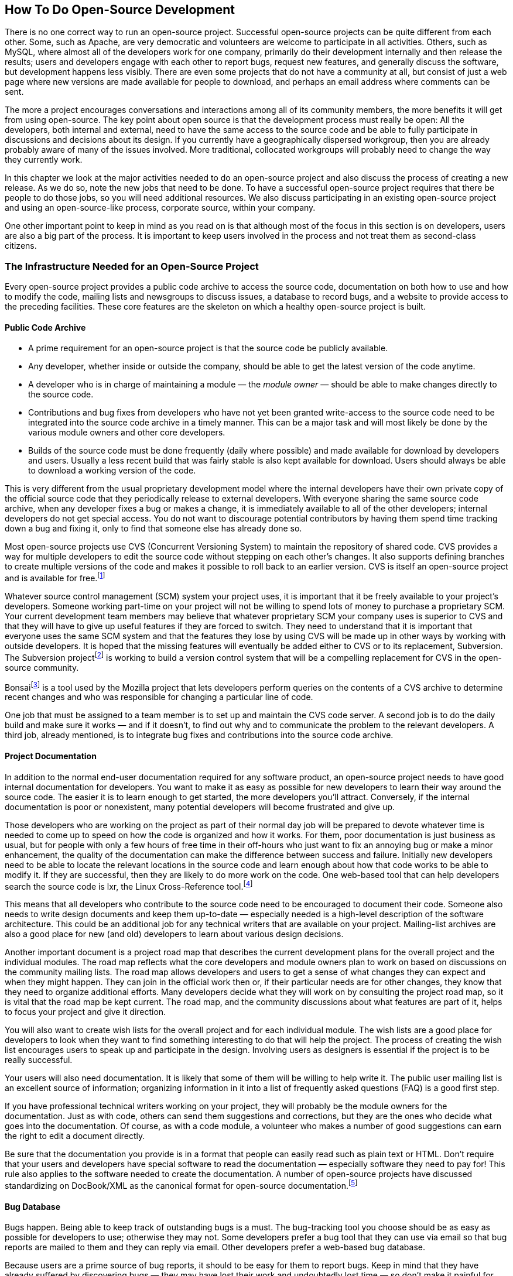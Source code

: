 
== How To Do Open-Source Development

There is no one correct way to run an open-source project.
Successful open-source projects can be quite different from each other.
Some, such as Apache, are very democratic and volunteers are welcome to participate in all activities.
Others, such as MySQL, where almost all of the developers work for one company, primarily do their development internally and then release the results;
users and developers engage with each other to report bugs, request new features, and generally discuss the software, but development happens less visibly.
There are even some projects that do not have a community at all, but consist of just a web page where new versions are made available for people to download, and perhaps an email address where comments can be sent.

The more a project encourages conversations and interactions among all of its community members, the more benefits it will get from using open-source.
The key point about open source is that the development process must really be open:
All the developers, both internal and external, need to have the same access to the source code and be able to fully participate in discussions and decisions about its design.
If you currently have a geographically dispersed workgroup, then you are already probably aware of many of the issues involved.
More traditional, collocated workgroups will probably need to change the way they currently work.

In this chapter we look at the major activities needed to do an open-source project and also discuss the process of creating a new release.
As we do so, note the new jobs that need to be done.
To have a successful open-source project requires that there be people to do those jobs, so you will need additional resources.
We also discuss participating in an existing open-source project and using an open-source-like process, corporate source, within your company.

One other important point to keep in mind as you read on is that although most of the focus in this section is on developers, users are also a big part of the process.
It is important to keep users involved in the process and not treat them as second-class citizens.

=== The Infrastructure Needed for an Open-Source Project

Every open-source project provides a public code archive to access the source code, documentation on both how to use and how to modify the code, mailing lists and newsgroups to discuss issues, a database to record bugs, and a website to provide access to the preceding facilities.
These core features are the skeleton on which a healthy open-source project is built.

==== Public Code Archive

* A prime requirement for an open-source project is that the source code be publicly available.
* Any developer, whether inside or outside the company, should be able to get the latest version of the code anytime.
* A developer who is in charge of maintaining a module — the _module owner_ — should be able to make changes directly to the source code.
* Contributions and bug fixes from developers who have not yet been granted write-access to the source code need to be integrated into the source code archive in a timely manner.
This can be a major task and will most likely be done by the various module owners and other core developers.
* Builds of the source code must be done frequently (daily where possible) and made available for download by developers and users.
Usually a less recent build that was fairly stable is also kept available for download.
Users should always be able to download a working version of the code.

This is very different from the usual proprietary development model where the internal developers have their own private copy of the official source code that they periodically release to external developers.
With everyone sharing the same source code archive, when any developer fixes a bug or makes a change, it is immediately available to all of the other developers;
internal developers do not get special access.
You do not want to discourage potential contributors by having them spend time tracking down a bug and fixing it, only to find that someone else has already done so.

Most open-source projects use CVS (Concurrent Versioning System) to maintain the repository of shared code. CVS provides a way for multiple developers to edit the source code without stepping on each other's changes.
It also supports defining branches to create multiple versions of the code and makes it possible to roll back to an earlier version.
CVS is itself an open-source project and is available for free.footnote:[ftp://ftp.gnu.org/gnu/non-gnu/cvs or http://www.nongnu.org/cvs]

Whatever source control management (SCM) system your project uses, it is important that it be freely available to your project's developers.
Someone working part-time on your project will not be willing to spend lots of money to purchase a proprietary SCM.
Your current development team members may believe that whatever proprietary SCM your company uses is superior to CVS and that they will have to give up useful features if they are forced to switch.
They need to understand that it is important that everyone uses the same SCM system and that the features they lose by using CVS will be made up in other ways by working with outside developers.
It is hoped that the missing features will eventually be added either to CVS or to its replacement, Subversion.
The Subversion projectfootnote:[http://subversion.tigris.org] is working to build a version control system that will be a compelling replacement for CVS in the open-source community.

Bonsaifootnote:[http://mozilla.org/bonsai.html] is a tool used by the Mozilla project that lets developers perform queries on the contents of a CVS archive to determine recent changes and who was responsible for changing a particular line of code.

One job that must be assigned to a team member is to set up and maintain the CVS code server.
A second job is to do the daily build and make sure it works — and if it doesn't, to find out why and to communicate the problem to the relevant developers.
A third job, already mentioned, is to integrate bug fixes and contributions into the source code archive.

==== Project Documentation

In addition to the normal end-user documentation required for any software product, an open-source project needs to have good internal documentation for developers.
You want to make it as easy as possible for new developers to learn their way around the source code.
The easier it is to learn enough to get started, the more developers you'll attract.
Conversely, if the internal documentation is poor or nonexistent, many potential developers will become frustrated and give up.

Those developers who are working on the project as part of their normal day job will be prepared to devote whatever time is needed to come up to speed on how the code is organized and how it works.
For them, poor documentation is just business as usual, but for people with only a few hours of free time in their off-hours who just want to fix an annoying bug or make a minor enhancement, the quality of the documentation can make the difference between success and failure.
Initially new developers need to be able to locate the relevant locations in the source code and learn enough about how that code works to be able to modify it.
If they are successful, then they are likely to do more work on the code.
One web-based tool that can help developers search the source code is lxr, the Linux Cross-Reference tool.footnote:[http://lxr.linux.no]

This means that all developers who contribute to the source code need to be encouraged to document their code.
Someone also needs to write design documents and keep them up-to-date — especially needed is a high-level description of the software architecture.
This could be an additional job for any technical writers that are available on your project.
Mailing-list archives are also a good place for new (and old) developers to learn about various design decisions.

Another important document is a project road map that describes the current development plans for the overall project and the individual modules.
The road map reflects what the core developers and module owners plan to work on based on discussions on the community mailing lists.
The road map allows developers and users to get a sense of what changes they can expect and when they might happen.
They can join in the official work then or, if their particular needs are for other changes, they know that they need to organize additional efforts.
Many developers decide what they will work on by consulting the project road map, so it is vital that the road map be kept current.
The road map, and the community discussions about what features are part of it, helps to focus your project and give it direction.

You will also want to create wish lists for the overall project and for each individual module.
The wish lists are a good place for developers to look when they want to find something interesting to do that will help the project.
The process of creating the wish list encourages users to speak up and participate in the design.
Involving users as designers is essential if the project is to be really successful.

Your users will also need documentation.
It is likely that some of them will be willing to help write it.
The public user mailing list is an excellent source of information;
organizing information in it into a list of frequently asked questions (FAQ) is a good first step.

If you have professional technical writers working on your project, they will probably be the module owners for the documentation.
Just as with code, others can send them suggestions and corrections, but they are the ones who decide what goes into the documentation.
Of course, as with a code module, a volunteer who makes a number of good suggestions can earn the right to edit a document directly.

Be sure that the documentation you provide is in a format that people can easily read such as plain text or HTML.
Don't require that your users and developers have special software to read the documentation — especially software they need to pay for!
This rule also applies to the software needed to create the documentation.
A number of open-source projects have discussed standardizing on DocBook/XML as the canonical format for open-source documentation.footnote:[http://www.oasis-open.org/docbook]

==== Bug Database

Bugs happen.
Being able to keep track of outstanding bugs is a must.
The bug-tracking tool you choose should be as easy as possible for developers to use;
otherwise they may not.
Some developers prefer a bug tool that they can use via email so that bug reports are mailed to them and they can reply via email.
Other developers prefer a web-based bug database.

Because users are a prime source of bug reports, it should to be easy for them to report bugs.
Keep in mind that they have already suffered by discovering bugs — they may have lost their work and undoubtedly lost time — so don't make it painful for them to submit bug reports too.
It makes sense to have a special, easy way for users to report bugs, different from the one developers use — it may be necessary for someone in the project to then check whether the bug has already been reported and, if not, to add it the bug database.
Also, the more encouragement you can give to users to report bugs well, the more testers you will effectively have.

Another good practice is to have a developer who is responsible for reading the user mailing list and filing bug reports for problems reported there.
It may make sense to have a separate mailing list just for bug reports.

The bug database may also be a good place to keep track of suggested enhancements.
Any developer should be able to record an idea for a future improvement.
Module owners should make sure that good ideas that come up in the mailing list are also recorded.
Periodically, the suggestions recorded in the bug database should be used to update the wish lists for the overall project and for the individual modules.

An example of a bug-tracking system used by various open-source projects is Bugzilla.footnote:[http://www.mozilla.org/bugs]
It was originally created for the Mozilla project and the source code for it is freely available.
The NetBeans open-source project is currently using Issuezilla, which is based on Bugzilla.
Another open-source bug system being developed is Scarab.footnote:[http://scarab.tigris.org]
The work to maintain the bug database is another infrastructure job.

==== Open Mailing Lists or Newsgroups

It is important that all the discussion about an open-source project be done in the open.
All the users and developers should be using a public mailing list or newsgroup for their discussions.
These discussions include announcements, bug reporting, problems and how to solve them, design issues, and proposals for future work.
Your internal developers should also be participating there and not just using internal mailing lists.
Note: For brevity's sake, in the following discussion, when we talk about using a public mailing list we also include using a public newsgroup or a web-based discussion forum.

===== Let Everyone Know What is Happening

It is vital that community members be involved in discussions with your internal developers.
If it appears that your internal developers are doing their work in closed internal meetings and exchanges of private email, then outside developers will feel like they are being treated as second-class citizens and will not participate as much as they might.
This is not to say that your internal developers must communicate only through public email lists or newsgroups, but when you have a meeting be sure to post notes from it to the list and consider inviting outside developers to attend the meeting, either in person or over the phone.
Also, if you post the agenda beforehand, outside developers can express their viewpoints via email and these views can be considered at the meeting.
Note that the more design work done via email, the easier it is to preserve it in a mailing list archive;
often design decisions are never documented and this can create problems down the road when the assumptions underlying the design change or new people join the project and need to understand why certain decisions were made the way they were.

There are other reasons to let everyone know what is being considered.
It is important to alert the community about any plans to make major changes to the code.
The worst situation is when a module owner makes large changes to a module with no notification whatsoever.
If other developers find out about the change because it breaks something they are working on or because when they go to do something with the module they find the code totally different, then they are not going to be happy.
They are going to feel that they cannot depend on that module, because to them it has changed in an arbitrary manner.
It is slightly better if the module owner announces that the code has been changed;
the other developers may be just as bad off, but at least they know why sooner.
The best thing to do is to announce in advance which changes are being considered, engage in open discussion with anyone concerned, and then announce what has been changed when the new code is checked in.
Outside developers will feel they are part of the process because they really are part of it — plus the quality of the design will likely be improved because the discussions included more viewpoints.

On an Apache project mailing list in July 2000 there was a heated exchange of messages caused by private discussions.
Two groups, one from Sun and the other from IBM, had each been discussing a particular major component primarily among themselves instead of using the public email list.
When one group announced a new project to redo the component's architecture, the other — which had been developing that component — basically said "Hey, who are you to tell us what to do? That's our code and we'll take care of it ourselves, thank you very much."
Lots of flames then flooded the mailing list.
This case eventually had a satisfactory resolution, but the upset never needed to happen.
It turns out that the group members who were originally developing the component had concluded in their private discussion that it should be redesigned, but that they didn't have the manpower internally to do so.
Had they posted their discussion, they would have gotten lots of volunteers and retained their leadership position.
Meanwhile, the other group of developers had privately discussed their problems with the current design, but didn't make them public until they announced the new project.
Had they posted their comments earlier, everyone would have come out for a redesign, and they wouldn't have created a rift with the original development group.footnote:[A short article on the exchange is available at http://www.xml.com/pub/a/2000/07/19/deviant/index.html and reproduced in Appendix D. The actual message can be seen starting at http://marc.theaimsgroup.com/?l=xml-apache-general&m=96942807201829&w=2.]

[#posting-etiquette]
===== Posting Etiquette

In general, your internal developers have to be more careful about what they post than random, outside developers do.
Even though they may think they are speaking as individuals, everyone else will take what they say as your company's official policy.
If an internal developer flames someone, it will not be seen as the action of an individual but rather as the action of "one of those arrogant guys" at your company.
However, it is really important that your developers do participate, so you need to encourage them to do so.
Some folks will never trust your company, but they may trust Ken, Yarda, and Stefan — employees of your company that the community comes to know as individuals.

As a rule, when sending a reply to a public mailing list or newsgroup remember that it will be read by everyone, taken out of context, and viewed suspiciously by folks trying to determine what your company is up to now.
If you have a strong emotional feeling when writing the message, it might be best not to send it right away;
instead, wait a day and see how it looks then.
Often the first draft will let you get any angry feelings out of your system, and the second draft is the one that you should actually send.

One final point about messages:
Don't be defensive.
If someone attacks your company's actions, it is much better to wait a bit and see if, as often happens, another outsider will come to your company's defense.
This will carry more weight than if the same message came from an employee of your company.
Of course, if the original message points out an actual mistake that you have made, the sooner you admit that it is a mistake and explain how you plan to correct it, the better.

===== Types and Number of Mailing Lists/Newsgroups

Different mailing lists or newsgroups can be used for different purposes.
A special moderated list for major announcements that receives only infrequent posts will be subscribed to by many users and developers.
An unmoderated list with frequent postings on technical issues will have a smaller audience.
In general, it is better to have too few mailing lists than to have too many.

Which would you prefer:
to arrive at a party where the first room you see is comfortably filled with people talking animatedly, where the host greets you and starts introductions, and where groups move into nearby rooms when appropriate;
or to arrive at a party where some rooms have only one or two people doing and saying nothing while the rest are empty?
Following this analogy, you should strive to make your email lists like parties, each with a comfortable number of active conversations and an attentive host.
To start this off, you should try to create one email list that is alive with activity, creating new lists only as needed.
A host has an important job that must be done well because it helps set the tone for the community.
Part of the host's job is to actively discourage flaming in order to make the list a safe place for people to post to.

A small project may need only a single mailing list for all project-related discussions.
For a large, active project, each module might have several mailing lists.
When the number of messages sent out each day grows too large, the people on the list might call for splitting it into several lists.
Before you do so, make sure that it's not just a temporary increase in traffic.
A single thread that lots of folks chime in on can easily double the message rate.

You will need a mailing list for users.
Free software generally does not have a customer support hotline that users can call when they have a problem.
They need a mailing list or newsgroup where they can post their questions.
Developers or other users can then post replies to help them out.

It is important to keep an archive of each list.
This is useful for new developers or new users so they can see if a particular issue has already been discussed.
It's also useful as a group memory.
Be sure to make searching the archives easy.

In order to encourage people to answer other folks' questions, the Jini team had a policy of waiting 2 days before answering a general question.
(Those that could be answered only by the core team, mostly "why was this done?" questions, were answered immediately.)
This worked very well and has resulted in a mailing list where community members naturally answer most posted questions, with the core developers answering only the more difficult, technical ones.

Mailing lists and archives serve another purpose:
dispelling suspicions of an insider cabal.
The health of any community is likely to become poisoned when its members believe that there is a group of people who are secretly making the important decisions.
This suspicion can sap the morale of any organization, and it can happen even if it is well known and expected that decisions take place behind closed doors.

In an open-source project, the developers may feel that their efforts are being exploited when the project does not seem to embrace transparency.
One of the best and easiest ways to avoid this potential problem is to have an archived mailing list (or lists) that has a clear influence on decision making.

===== Spam Concerns

With the continuing increase in the amount of unsolicited and unwanted email messages (spam) that flood the Internet, you want to do everything you can to keep spam from appearing on your project's mailing lists.
If only a few spam messages make it through to your mailing lists, it's just a minor inconvenience — but if a large proportion of the messages are spam, then the mailing lists can become useless.

There are two types of spam to worry about in open-source projects:
conventional spam which is typically advertising sent in bulk and spam email sent by project members but inappropriate for the list.
An example of the second type of spam is a flame war on a topic unrelated to the project.
Sometimes this can happen when politics or world events are mentioned.

Each project will have a slightly different definition of which messages are really spam.
Is it okay for a company to post a product announcement that relates to the project?
What about job offers?
What about posting the same message to several of the project's mailing lists?
What about continuing to argue after a decision has already been made?
What about a humorous political cartoon?

Some open-source projects install spam filters to stop conventional spam from infecting their mailing lists.
Others avoid conventional spam by restricting posts only to subscribers.
Some allow anyone to post, but if the sender is not on an approved list then the message is first sent to a moderator.
If the moderator confirms that it is a valid message, then it is forwarded on to the mailing list and the sender is added to the approved list.
Sometimes messages can be delayed due to the need for moderation because it can take hours or even days before the moderator gets around to approving the message.
Having several moderators located in different time zones around the globe can help.

For inappropriate messages, a moderator or other community leader can send a private note to the sender suggesting either that the email is not appropriate or that the email should be sent to individuals rather than to the whole list.
For companies or individuals advertising related products or talking about possible jobs, a moderator or community leader should determine how appropriate the message is and either notify the sender if it's obviously out of line or bring it up with the community if it is a close call.

Whatever spam policy you decide on, be sure to make it clear to everyone.
People need to have confidence that the mailing list software works well.
It's generally better that a few spams make it through to the list than that legitimate messages be classified as spam and dropped.
What constitutes spam depends on the culture of the community.
A savvy community designer will post guidelines on the community website.

==== Project Website

In addition to mailing lists, each project needs a website where potential users and developers can find out about the project and where news about the project can be posted.
The website should be the portal to all aspects of the project.
The site can have user guides, tutorials, archives of the mailing lists, and other documentation.
And of course there should be a download page where folks can obtain the latest version of both the source code and ready-to-use binaries.
There may also be pointers to web pages for commercial products associated with the project, although the main site should not have a strong commercial feel to it.

When people first hear of your project, the project's website is where they will go to find out about it.
The website will help set their expectations about your project:
What is the current project status?
How can they download executables or source code? Does it seem professional?
Are new developers welcomed?
Is it a real community where they can fully participate, or is it more like a user group where their participation is limited?
Is it an active effort or does it look dead?
Why should they get involved?
Is there help or tutorials available for beginners?
Their experience of your project through the website will dictate whether they want to get involved as either users or developers, or whether they just leave.

For a small project, the website might be just a few pages.
For a large project, the site might be quite large, with each module having its own set of pages.
Maintaining the website and making sure the content on it is kept current is another infrastructure job that must have a person assigned to it.
For large projects, an additional person is needed to be the editor-in-chief.

We say more about the project website in the section on creating a community of developers.

=== Software Life Cycle

We've looked at some of the infrastructure that supports an open-source project.
Now let's look at some of the activities that need to happen as the project progresses.

==== Planning And Decision Making

All of the planning and decision making for an open-source project should take place either on the project's public mailing lists or at public community meetings.
Small groups can, and should, get together in private to work up proposals and suggestions, but as soon as possible these need to be opened for community feedback.

Public discussion generally takes longer to make a decision than a proprietary development group does, but because the diversity of the viewpoints is greater for an open-source effort the resulting decision is likely to be of higher quality.
This can translate into a shorter overall development cycle, because subsequent work will probably not need to be discarded because the real issues came up after, rather than during, the discussion period.

In an open-source project without explicit discussion cut-offs, the discussion can sometimes go on for a long time with diminishing benefit.
In many of these cases, it is relatively clear what the sense of the decision is, but unless the discussion is cut off at the right time, the community will not seem crisp and well run.
Therefore, it is crucial that someone be sensitive to when the discussion seems to be winding down.
At that point, it is important to post a wrap-up message that summarizes the main issues and the consensus on what should be done.
Part of the wrap-up is to list who has volunteered to actually do the work.
Often the person who has initiated the discussion is the one to wrap things up, but some developers — especially those used to working in a hierarchical company — will expect someone else to make a decision and tell them what to do, which is not the way open-source works.

One of the most common reasons that a software project fails is because it does not meet the needs of its intended audience.
This is much less likely to occur if the actual users of the project can join in the discussions where the project's functionality is being defined.
For a really successful open-source project, it is probably the users that started this discussion in the first place.
Only after the need has been clearly articulated and possible solutions have been debated can the developers work on a plan to implement a solution.
If there are several proposed solutions, then the developers may choose to experiment by implementing trial versions of each, so that the users can try them all out to decide which is the best.
Note that this process is called user-centered design or evolutionary design and is too seldom practiced by proprietary projects;
the open-source process naturally encourages a user-centered approach.

Design decisions, and the rationale behind them, need to be recorded in the project's design documents.
There should be a person assigned to keep them up to date.
Scheduling decisions should be recorded in a project road map document.
As already mentioned, the road map allows developers and users to get a sense of what changes they can expect and when they might happen.
For a developer looking for a way to help, the road map can point them at work that needs to be done.
It is very important that the road map be kept current;
it is the definitive source of decision information on the project.

Scheduling takes on a very different flavor for an open-source project because many people are volunteers.
Internal developers can be assigned to tasks based on your company's priorities, but outside developers choose what they will work on and set their own schedules.
We say more later about how to do a release, but two points should be mentioned here.
First, for a typical company-run project, the features that will go into the next release are defined, a schedule is made up, and the features are then coded.
For an open-source project this process is reversed:
new features are implemented, and, when there are a significant number of them, a release date is set.
Second, setting a release date will motivate people who are working on almost finished modules to get them done in time for the next release.
This process of setting a release date and then including in the release only those modules that are ready by that date is sometimes referred to as the "train model":
any modules not ready must wait for the next train (that is, the next release).

Reliance on volunteers is another reason that it is important to assure that the project uses good modular design to enable decentralized development.
In his book _Open Source Development with CVS_, Karl Fogel points out that "free projects optimize in favor of a distributed burden, lessening the vulnerability of the module to any one person's schedule (or lapse in judgment for that matter)" (p. 147).

In a hybrid open-source project directed by a company, the scheduling can have some aspects of company-run projects.
Remember that in such a project, decisions are still made transparently, but the volunteers may agree to defining a feature set as the primary determiner of when a release will happen, as long as the company developers do that work.
In this case, other features may still be added, and perhaps the release will be delayed for important or interesting additional features to be completed.

Deciding what internal developers focus on is a matter of private planning.
However, if they are all working on matters peripheral to the main community activity, that can be bad — project leadership requires that they work to help achieve community goals.
On the other hand, a company doesn't always need to demonstrate leadership.
For example, your company might join an existing open-source project with the sole aim of adding a few features or porting it to another platform.
But for an open-source project that your company initiates, ignoring the wishes of the community can be fatal:
At best your company will be seen as irrelevant and the project will fork, and at worst the community will cease to participate and the project will be seen as a public failure that only your company cares about.
In some cases, a company that starts an open-source project is best off ceding leadership to the community;
cases where this makes sense include projects where the company is trying to make inroads in open-source-dominated markets or where the experts in the area are in the community and not in the company.

In the end, it's the people who write the code and who integrate the contributions who have the final say.
The phrase "show me the code" often comes up in open-source project discussions.

==== Integrating Contributions

In a successful open-source effort, many developers contribute bug fixes and new features.
Although everyone is allowed to read the source code archive, only a small group of developers are granted permission to directly modify it.
In some projects, such as Linux or Mozilla, each module has one or more owners — the _module owners_ — who are the only ones who can edit the source code for that module.
Others wanting to make changes must submit their contributions to the official module owner, who may or may not accept them.
Other projects, such as Apache, rely on a core group of developers — called _committers_ — that jointly oversee the entire project;
any one of them can modify code in any of the project's modules, although major changes are often reviewed and voted on by the entire core team.
For simplicity, we refer to all the developers who can make changes to the official source code as module owners, but please keep in mind that some projects do not necessarily control access on a module-by-module basis.
Also, for smaller projects, the original author may act as the project owner and be the only person with the right to make any changes.

When a developer who does not have write access to the source code submits a bug fix or modification, it is part of the job of the appropriate module owner to review the contribution and integrate it into the code base if it is both well written and in line with the project's goals.
Accepting a contribution may involve some work, but it is fairly straightforward.
Rejecting a contribution, however, requires some sensitivity.

Some proposed new features may introduce more complications then they are worth or they may be questionable in the first place.
Module owners need to ensure the quality of the code they are responsible for and sometimes need to reject a contribution.
For the health of the community, however, people making contributions should never be made to feel rejected.
They have donated their time to make a contribution, and you want to encourage them to keep working on the project.
Requesting that they make some changes to make their work better is one possible way to do this.
Another is to reserve an official part of the CVS archive for nonstandard contributions;
others can see them and incorporate them in their builds if they want to.
Many open-source developers have gone on from receiving constructive rejections of their work to become productive project members.
A healthy community helps to educate and develop its members.

Module owners must also be aware of the attitude of the community to their decisions.
Module owners are allowed to make decisions only as long as they have the community's respect.
Their authority is largely based on merit.
If enough other developers disagree with the direction they are taking the project, they will either be replaced or the project will split into two factions — that is, the code will fork.
It can become more difficult when a company sponsors an open-source project, because initially all the module owners are company employees.
Module owners then have a manager to answer to in addition to the community.
Moreover, that manager may or may not be responsive to community feedback.
For this reason, it's important for a company starting an open-source project to educate the management chain and to put in place performance goals that reflect the success of the community and the open-source project.

==== How Decisions Get Made Varies Among Open-Source Projects

Roles associated with software development include architects, designers, implementors (sometimes called coders), quality assurance people (or testers), and release managers.
Some of these roles have to do with managing or executing part of the development process (the implementors, release managers, and quality assurance people), whereas others are thought of as producing or creating important artifacts associated with the software (the architects and designers).

In the conventional view of software development, the requirements, specifications, architecture, and design are formal artifacts produced before implementation, although in even the most traditional development projects there is iterative refinement of them.
In open-source projects, if there are similar artifacts, they may be either informal or reflected in the source code itself.
Open source uses continuous (re)design, in which the design and even the architecture is fluid based on the use of the software and the desires of its developers.
Any descriptions of the architecture and designs typically reside in discussion archives and other peripheral documents as well as in the source code itself.
Requirements and specifications are likewise at best informal, captured in archives, source comments, and the source itself.

The majority of open-source projects have fewer than 20 developers working on them and rely on a single person, usually the originator of the code, to act as a "benevolent dictator" making the major decisions.
For larger projects, decisions are often delegated to the senior developer in charge of each code module.
Other open-source projects use a more democratic method.
For example, each Apache Software Foundation project has a group of committers who vote on changes to the software and on who can become committers.
Committers can be elected to be Foundation Members.

We say more on governance in the section <<who-in-charge>> later in this chapter when we discuss community issues.

==== Code Reviews

A module owner should do at least an informal review of the code before accepting a contribution or bug fix.
But who reviews the module owner's code?
Actually, all of the code is continually being looked at by various developers.
If there is code that is badly written, inefficient, confusing, or buggy, then someone is likely to complain and maybe even rewrite it.
Some projects have a mailing list that is automatically sent a message whenever anyone makes a change to a file so that everyone subscribing to the list can review the changes as they happen.
Code review can also take place in discussion about implementation issues on the project mailing lists.
Some larger open-source projects, such as Mozilla, have a formal code review process that any new code must go through before it can be checked in.

An open-source project effectively has an ongoing, informal peer review of its code.
This is what allows continuous evolution of the code.
A proprietary project is much more likely to have important sections of code that only the original author has ever looked at.

==== Daily Builds

A crucial requirement for an open-source project to be successful is that developers be able to make a small change to the latest source code, compile it, and see the outcome of the change.
If they can't do this, they will be much less motivated to continue working on the project.
This is why it is important to have working code that does something useful before asking developers to join a new open-source project.
However, a problem can arise if someone has checked in code that includes fatal bugs or, even worse, causes the code not to build correctly;
then other developers cannot test any of their work.

It is vital that there be someone who is responsible for making sure that the build is not broken.
This buildmaster needs to identify the cause of any problems and fix the build as soon as possible, usually by reverting bad files to earlier, good versions.
The buildmaster then needs to contact the developers who checked in the bad code and get them to fix it.

The Mozilla project has a special tool called tinderboxfootnote:[http://mozilla.org/tinderbox.html] that consists of a farm of machines whose sole purpose is to continually check out and build the source tree on various platforms and then display the status of the builds on a continually updated web page.
This lets people know when it is safe to check in new changes.

It is also very important to have the most recent stable build available for download.
This is for your cutting-edge users who want the latest features that have been initially tested but have not yet gone through a full release cycle.

To facilitate testing, it is important that the latest build (executable) be available for download by the testers.
You want the smallest delay possible between when a developer checks in a fix for a bug and when the testers can download a new version containing that bug fix.
The faster the feedback received the better.
In the early days of Linux, Linus Torvalds on occasion made several releases of the Linux kernel in a single day.
That's giving users and developers immediate gratification.

==== Testing

In a very real sense, everyone who uses an open-source application is part of the testing effort.
The easier you make it for users to report a bug, the more likely they are to do so.
However, the most significant difference between user-based testing in an open-source project and traditional alpha/beta testing for proprietary software is that, in addition to reporting a bug, some developers will isolate or track down the cause, and perhaps even submit a fix for the bug.

For some open-source projects, there is no formal testing;
all the bugs are reported from actual use.
For some other efforts, testers are recruited as part of the release cycle.
In some sense, people are volunteering to help test code whenever they download the latest build or the last stable build.
The cutting-edge users and developers are the first line of bug finders.

Looking at the quality of Linux, especially in comparison with other PC operating systems, we can see how successful this user testing can be.
Another example is that the early users of Mozilla's 1.0 alpha and beta releases filed about 1000 bug reports per month.

Having users do the testing has extra benefits because they test not just that the new functionality has been correctly implemented but also that the functionality meets the users' actual needs.
This is combining usability testing with QA.

It's important to thank your testers.
Their efforts do not get the same visibility as the developers who contribute code or folks who write documentation.
They should be acknowledged somewhere on the project's website and also in a README file that is part of the standard distribution.

For a larger project with more resources, doing some form of automatic regression testing can really help make sure old bugs do not recur.
Jikes, for example, has a regression testing framework — which is itself an open-source project, called Jacks.
Likewise, the Visualization Toolkit project uses extensive automated testing.
If full-time QA people are available to do more formal testing, then so much the better.

==== Releases

Every time someone checks in a change to the source code, that is a new release.
This is what open-source projects mean by continuous releases.
For active developers this is great:
They are guaranteed that they are working on the latest code.
They won't waste time fixing a bug that someone else has already fixed. Other people can start using their contributions immediately — and report any bugs they find in those contributions.

But for some users, continuous releases are less desirable.
Users want some stability in the programs they rely on.
However, the amount of stability desired varies from one user to the next.
Some want to be able to use the latest features, whereas others want something really solid and bug-free.
It should be easy for a newcomer who wants to learn about your project to locate and download an executable that is known to work and has been well tested.
This gives newcomers something to try out that will provide the best initial experience possible.

To satisfy these conflicting needs, many projects do a series of frequent, small incremental releases using code that has been mostly debugged, with infrequent major releases after the remaining bugs have been discovered and fixed.
So the more adventurous users become the QA team to flush out the bugs in the minor releases.

When to do a major release is determined by the current state of the code:
Have a number of serious bugs been fixed?
Have significant new features been added?
Has it been a long time since the last release?
If the community decides the answer is yes, then the project enters a release cycle aimed at creating a stable version suitable for release.

The release process for an open-source project is very similar to that used for proprietary products.
The main difference is that the open-source process is looser.
For example, if the code for a new module is fairly stable and does useful things, then it may be included in a release even though the documentation for it is slim or nonexistent.

A release manager often is needed to coordinate the release process.
This includes recruiting testers, coordinating the testing process, and even making sure that the testers are properly acknowledged afterward.

The release manager's job also includes helping to decide what goes into the release and what is not yet ready.
This generally involves a code freeze, during which new functionality is not being added.
Once it has been decided to do a new release, developers who are in the midst of writing new modules will be motivated to finish them quickly so that they can be included in the release.
Motivating developers is good, but finishing the implementation of a module is not sufficient;
it also must be debugged so that it is stable.
Part of the release manager's job is to allow only stable code into the release.
Even some bug fixes may not be included if the benefit of fixing the bug is outweighed by the possibility of new bugs that may be introduced by the fix.
The release cycle is not the time to make big changes to the code.

In an open-source project (unlike many proprietary projects), ongoing development is likely to continue during the release process.
Developers may want to continue to work on new and experimental modules that will not be included in the release.
Projects that use a source control system such as CVS can start up a branch for the release activity while normal development continues on the main trunk.
There are pros and cons to code freezing versus code branching.
When code is branched for a release, developers can continue the work they're doing that's not related to the release;
this maximizes ongoing work.
But the cost is that any bug fixes made to the release version of the code must be merged into the main source branch, and changes made to the main branch while the release was being done can make such merges difficult.
When code is frozen while a release is being done, developers who want to continue to work on new project code can be frustrated when they cannot check in their code and test it promptly.
Such frustrations can sometimes lead developers to abandon the project.

When most of the known bugs have been fixed and the release is becoming stable, it is often a good idea to put out a beta release.
More people are willing to try out a beta version because it has already undergone substantial testing.
This second batch of testers will help catch the remaining bugs.

Finally, when the last major bugs have been fixed, the release is ready to be packaged for distribution and announced to the world.
It is important that every release be given a unique release number so that everyone knows which is the newest version and so bugs can be reported against the correct version of the source code.
Some projects, such as Linux, have adopted the convention of giving even version numbers to stable releases and odd numbers to untested ones.
So in October 2002, the latest stable Linux kernel was version 2.4.19, the development version was 2.5.44, and the beta (prepatch) for the next stable kernel was version 2.4.20-pre11.

Companies such as Red Hat make their living packaging the major Linux releases and selling them to users who value stability, ease of installation, and product support.
If your company plans on offering a branded product based on the open-source code, then it may follow a similar model.

==== Support

The various open-source licenses clearly state that open-source software comes with no support whatsoever.
This is generally discussed as an opportunity for third parties to sell support, and indeed companies such as Red Hat make good money doing so.

But the support story is not so clear-cut.
In fact, often the greatest source of support is from the other users and developers working on the project.
These are the people who care about the software the most and know it the best.
In a successful open-source project, the main mailing list is used by people to ask questions about problems they are having and quickly get answers.
Some of the answers may not be the best, but generally with a little persistence people get the information to solve their problems.
As long as people realize that they are asking for help, rather than demanding support, then the mailing list can be a major benefit for users of open-source software.
But for those users who need someone to solve their problems for them, purchasing or contracting support from a third party is the way to go.

This is another way that user feedback can help improve the software.
Developers get to see the problems real users are having and can modify the code accordingly.
It's also just a small step from asking how to do something to suggesting something useful that the program could do.

==== Adding A New Module or Subproject

Contributing an entirely new module is one of the most exciting ways a developer can move an open-source project forward.
This can add totally new capabilities to the software, often taking it in an unforeseen direction.
But not every proposed new module will be a winner — some will be useful only to a small group of users, some will never work out, and some will just seem wacky — so it is important for the project to have a thorough but flexible approval process for new modules.

Many open-source projects have an experimental area where anyone can easily set up a new subproject to develop a new module.
This provides a sandbox for developers to test new ideas and make them available to the community to try out.
Generally the new module is not included in any of the project's official releases, but the developers working on the new module can create an experimental version that does include it and make it available for anyone who wants to download and play with it.

When the community decides that a new module provides important functionality, then it's time to move it out of the experimental area and make it an official part of the project.
This can involve lots of effort, because the standards for an experimental module are quite different than for an official one.
For an experimental module, all that matters is that it does something useful or neat, but making it "product quality" can require adding user documentation (possibly including online help), internationalization (I18Nfootnote:[This is a cute abbreviation style programmers and user interface designers have come to use for certain very long words. Here, "I18N" means that the abbreviated word starts with the letter "I," ends with the letter "N," and has 18 letters in between. The particular abbreviations shown here are widely used in the software engineering community, others are G11N (globalization) and D11N (documentation).]), localization (L10N), accessibility (A11Y), usability testing, a build script to add it to the project build process, and a test suite;
adopting the official project look and feel;
and polishing whatever rough edges the module currently has.

That's a lot of work, probably more than the original developer originally put into writing and debugging the module.
Bringing the module up to the project's standards requires other developers to help out.
That could involve employees from your company — UI team, graphics designers, technical writers, and QA folks — just as if it were a module you had developed.

There's a potential tension between wanting people to innovate by creating new modules and having high standards for the official product quality.
You need to be careful not to make too high a barrier that prevents volunteer contributions from becoming part of the official release.
One way to go about this is to let the community decide what the standards are for the open-source project, and then your company can choose to do additional work — such as writing more complete user documentation or more formal testing — to create your own branded version.
Just be sure to contribute back as much as you can to the open-source effort.

Finally, it's important to periodically go through the list of subprojects and weed out those that are not being used and are no longer being worked on.
Having too many abandoned subprojects makes it more difficult for people to find the live ones, and it may make the whole project seem dead.
Approving subprojects and weeding out the dead ones are part of the community coordinator's job.

==== Making It Happen

As you can see, lots of work is needed for an open-source project to be successful.
Here is a list of some of the jobs that you must commit resources to:

* Evangelist/community coordinator to encourage and coordinate developers, get publicity for the project, increase community involvement, host mailing lists, and in general just keep the project moving along.
(We say more about these activities in the section on creating a community of developers.)
* Module owners to be responsible for the development of the code and to integrate contributions and bug fixes from other developers.
They also need to participate on the project mailing lists.
* Infrastructure support for the CVS archive, mailing lists, bug database, and website.
* Website editor to keep the website alive with new content.
* People to document the system architecture and record reasons for design decisions.
* Buildmaster to oversee the build process and fix problems with broken builds.
* Release manager to coordinate release activities.

Going open-source is not a way to get something for nothing.
It takes real work to make an open-source project successful.
But putting in the required effort can yield a project that grows much more quickly than if you tried do to it all by yourself.
For example, a year after Sun started the open-source Tomcat project it had 31 developers with commit access, only 9 of whom were Sun employees.

=== Building a Community

Okay.
You've announced your project.
You really want community involvement and participation, not just a user group.
You've got a website, open mailing lists, a CVS archive, and a bug database.
Your developers are standing by, eager to join in any discussions and ready to accept bug fixes and new features.
What do you do next?

You want a healthy community involved with your project.
This involvement takes many forms.
First, you need users, people to actually use the software you are creating.
John Ousterhout, the creator of TCL/TK, has said:

____
If an open source software package has a large enough number of users (where "large enough" seems to be around 5,000-10,000), you can be confident that it is functional, reliable, and fairly well documented.
To see why this is true, consider the users.
If they are non-expert users, there's no way that 5,000-10,000 of them will use a package unless it has these properties (furthermore, the developer would go crazy dealing with all of their questions and bug reports).
On the other hand, if the users are expert and there are that many of them, then if there are problems they will simply fix them, which they can do since the package is open source.
____

Having a large number of users makes things real and applies pressure on the developers.
If you don't have users, you won't get developers.
If you don't have users, then no one really cares about your project anyway and it will not be successful.

The distinction between a user and a developer will depend on your project.
For Netscape's Mozilla browser, there's a big difference:
Users run the browser; developers write the code that is the browser.
For a project that is building a platform, for example, Java, there is less of a distinction:
Users write Java programs;
developers extend the classes in the official Java packages, most of which are themselves written as Java code.
Someone writing a Java class library is somewhere in between.

In addition to just using software, which is of course the whole point of developing it, the users also help in many ways.
First, they provide support to other users by discussing how to best use the software in their work, by helping to write product documentation, by answering questions posted to the various mailing lists, and by marketing the project to potential new users.
Second, they can contribute any user-level customizations they make to the product, such as templates, macros, or preference settings.
Third, they can help shape the future development of the product by suggesting improvements, identifying problem areas, and participating in design discussions.
Finally, they help test the product by reporting the bugs they encounter;
for most open-source projects, users act as the QA department.
In all these ways the users become integral to the development of the software, unlike their role in a typical user group.

Some of your users will have sufficient technical skills to also work on the source code.
They may contribute fixes for bugs that bother them.
Others may get more involved by contributing code for a minor improvement or participating in design discussions on the mailing lists.
Some may join in the ongoing work being done by the core developers, possibly earning the right to commit code to the CVS repository.
A few may even become module owners.

There is a tendency in open-source projects to focus on the code, with the result that anyone who is not a developer is often treated as a second-class citizen.
This is bad because the expertise and energy of users is a huge resource just waiting to be tapped.
It's all too easy to become fixated on the source code, on the further development of the software itself;
however, remember the whole point is to create something useful that lots of people will use.
Writing a good tutorial can have a bigger payoff in attracting more new users then adding some spiffy new feature.
Identifying a subset of your user community that has a common interest and creating a new mailing list for them to share ideas with each other can bring in lots of new members with a similar interest.
For example, the OpenOffice project noticed that there were substantial numbers of community members who spoke languages other than English and so they decided to create separate mailing lists for German, French, Spanish, Italian, Dutch, and Portuguese native speakers.
These native lists have been great for building community and have helped to attract new members.
As of March 2004, there were native-language discussion forums in OpenOffice in over two dozen languages.

Keep in mind that your users and outside developers have diverse backgrounds.
Some may be computer novices, whereas others may have more experience than your most senior people.
Some will have worked on other open-source projects and have firm ideas about how they are run;
for others your project will be their first involvement with open source, and they will have only hazy ideas of how to participate and will need to be educated in how open source really works.

As with all online communities, there is a natural progression from newbie, to regular member, to leader, to knowledgeable elder.
The tone of the community you create will determine whether people's involvement will grow or not.
If suggestions to the mailing lists are routinely flamed or if code contributions are harshly rejected, people will not want to participate.
If the community encourages participation, even when the contribution is not very good, more people will be willing to participate and the level of everyone's participation will generally improve over time.
Many open-source projects report that some of the current core developers started out by making somewhat clueless or half-baked contributions, but, by receiving encouragement and constructive feedback from other community members, they improved to the point of becoming key participants.

You can expect that as the community grows the number of people at any given level of participation will be roughly an order of magnitude less than the next lower one.
For example, about a year after the Jini project was started over 40,000 people had downloaded the Jini source code, but only around 4000 had subscribed to the Jini-users mailing list.
Of those, around 400 people were posting occasional messages, with most of the posts coming from a core group of around 40, of which 4 or so were considered elders.

As your project grows and develops, many decisions will need to be made.
These will range from those affecting individual developers, such as whether a bug fix they have submitted is accepted or not, to ones affecting every developer and user, such as when to do a major release and what features will go into it.
How these decisions are made and who makes them will either strengthen or undermine your project's sense of community.

[#who-in-charge]
==== Who's in Charge?

If people feel that they are involved in the decision-making process and that their viewpoints are heard and respected, then the community will generally accept whatever decision is made.
If people feel that a decision is being rammed down their throats, then they will object and, in the worst case, go elsewhere, possibly forking the source code and starting a competing project.

The exact decision-making process varies from one open-source project to the next, but in many it is based on the idea of a meritocracy:
Those who have demonstrated their competency through their work on the project are the ones who make the decisions.
In many cases, the project lead, often the originator of the code, has the final say.
Likewise, module owners make decisions that affect their module.
This works only as long as the "benevolent dictator" can maintain the respect of the developer community;
otherwise, the community will call for a replacement.

Note that even in a meritocracy there will be lots of politics at play.
First, there is the question of who judges whether someone has merit or not.
There is no objective test that prospective contributors must pass.
Instead, they must somehow prove themselves to the current core group.
If their approach to the project is sufficiently different from the core group's then they may never be judged worthy.
Second, having a good idea is not enough;
it must be presented to the community in a clear manner that meshes with the current vision for the project.
Even though a single module owner may make the final decision about whether to incorporate a new feature, being able to muster community support in favor of the feature can strongly influence the outcome.
In both cases, there is a tension between the group's ability to maintain a narrow enough focus so as to be able to move forward and being open to innovation.

It should also be noted that a meritocracy based on the ability to write code has the direct effect of disenfranchising users — including users who are qualified developers, but who do not have the time or interest to contribute code to the project.
Giving a say only to those who have contributed their time and effort has a certain appeal, especially if you are one of those people, but it has a negative result if the interests of those contributors are different from those of pure users.
For example, a programmer's needs for a text editor are quite different from those of a person writing technical articles.
So an open-source project developing a new text editor could easily put all its energy into adding features that make it easier to write computer programs rather than into features such as for the needs of footnotes or bibliographies.
That's fine if the vision of the project is to create an editor for programmers, but if the original intent is to provide an open-source replacement for proprietary programs such as Microsoft Word then the project will be a failure.
Success requires that all the users have a direct say in setting the priorities for the project.
Letting everyone vote on which bugs are most important to fix is a small example of this.
In any case, developers get the final vote by deciding what they will volunteer their time to work on.

For an open-source project where the majority, if not all, of the senior developers work for a single large company, this decision-making process can run into problems.
Many open-source developers are suspicious of the motives of large companies, and they will suspect the senior developers of caring more about their company's needs than about the good of the open-source project.
This makes decision making a problem until the outside developers get to know the senior developers as individuals and have reason to trust them.
Even then, people will perceive the situation as potentially unfair.

To counter this, a more democratic process may be required.
In some open-source projects, the senior developers vote on major decisions.
For the Apache Software Foundation's projects, three positive votes and no negative votes are necessary for any decision.
Moreover people voting no must give an explanation of why they are vetoing the proposal.
A vote is also required to add a new member to the group of voting developers.
The Apache HTTP Server Project guidelines and voting rules can be found on the Apache website.foonote:[http://httpd.apache.org/dev/guidelines.html]

Another solution is to establish a neutral governing board that has final say and to which anyone can appeal a decision.
The Jini, JXTA, and NetBeans projects have done this, establishing boards where Sun has only one-third of the total votes and the rest of the board consists of well-respected community members elected by the community.
This has gone a long way toward gaining the trust of outside developers by showing that Sun cares about the success of the open-source project and is not trying to pull a fast one.

When choosing your company's representatives to such governing boards, you need to consider each board's purpose.
For the Jini project, the board is primarily intended to provide technical oversight and so the initial Sun-appointed representatives included two of the core Jini architects.
For the NetBeans project, the board is more of an appeals court and so the Sun representative has been someone knowledgeable about open source, but not directly involved with NetBeans day to day.
Such a representative will be more likely to be unbiased if any major controversy happens;
it also ensures that the Sun core NetBeans developers can freely advocate their positions without having to stay neutral.
If your company is involved with other open-source projects, then the company employees working on those projects might be excellent potential board members for your project.

The Jini project has gone even further toward democracy by putting major decisions to a vote of the entire community.
As mentioned earlier, Jini technology is a simple distributed computing model based on the Java programming language.
Among other things, it was intended as a model for services — small bits of functionality — to discover each other dynamically and create a network of interoperating program parts.
These services could be housed within devices — physically separate computing platforms as far as Jini is concerned.
Because such a model is new, the definition of each service is likely to require a maturation period in which an initially immature service is defined and released, with perhaps numerous improvements subsequently being released.
Service definitions are specified by Java interfaces (API).

A problem facing the Jini community was how to maintain the consistency and quality of Jini services, where all services must conform to the core Jini specifications (it's like TCP/IP) but where newly developed services need room to experiment and innovate.
The community has developed a process that is fair, lightweight, and adaptable.
It is lightweight because most people don't need to use it — they just write up specifications for their new Jini services and try to get people to use them.
Only when they want something ratified or when they want to make a change to the core Jini services do they need to have the larger community vote.

To be fair means giving individuals and small companies a say equal to that of large companies.
It also means recognizing that a large company may have many thousands of customers using its Jini-based products, and so it deserves a greater say than a lone individual.
To balance these conflicting needs, members are divided into a general house and a commercial house.
Both houses must approve any proposed standard.
Acting as a sort of appeals court to oversee the process and further ensure fairness is a nine-member Technical Oversight Committee (TOC).
The initial draft for this Jini Community Decision Process (JDP) is described in the Jini constitution.footnote:[http://www.jini.org/process/constitution.html]
The current, more detailed version 1.0 of the JDP was completed in December 2002.footnote:[http://www.jini.org/jdp]

One final point is that none of the open-source licenses tries to describe how the community should be run — if a project forks, one branch could vote on everything, whereas the other could appoint an individual to make all the major decisions.
If people do not like the governance structure you choose for your project, they may decide to set up a separate community with a decision-making process that they find more acceptable.

Likewise, the community has no direct say in changing the license — only the copyright owner of the code can do that.
However community discussions on the project's mailing list in favor of changes to the licensing can be effective.
The Mozilla project is an example;
community feedback helped to shape the initial license and has also prompted the adoption of a dual-license structure.
To give the community direct say, the copyright could be assigned to a foundation responsible to the community with the foundation's governing board elected by the members of the community.
Then the community would have ultimate control over making changes to the license.

==== Building Trust

If you are just a private individual starting up a new open-source project, then you might be able to simply announce your project and then sit back and wait for contributions to start rolling in.
For a company, however, especially a large company, there's a suspicion that must be overcome before outside developers will feel comfortable contributing to the project.
Basically, you have to earn their trust and prove that you do not have hidden motives.
Further, there is a big difference between creating a successful users group and growing a successful open-source community.

If potential developers suspect that you will make money by selling the code that they contribute, then they are apt to be offended, and rightly so.
And if they think that they might need to pay you in order to use a product that incorporates their contributions, then don't expect to receive many contributions.

You must clearly communicate what your business model is and that any money you make is for value that you are adding, such as higher-quality or additional proprietary features.
If you really are profiting from the outside contributions made to the project, then even if you can explain how they also will benefit, it will be an uphill battle to recruit outside developers.

If developers must pay licensing or royalty fees, they will be less likely to contribute back to the project.
If the license itself is too restrictive or seems to favor your company too much, outside participation will suffer.
If publicity seems to slight contributions from external developers, then those developers will create negative press and leave.

The more you actually live a true open-source lifestyle, the easier it will be to earn the trust of your outside developers.
Any incidents where your developers, or other people in your company, put a business-as-usual spin on things will make it harder for the project to succeed.

For example, Sun's reputation with the open-source community increased with the release of NetBeans under the Sun Public License and even more with the release of StarOffice under the LGPL and the support of Sun for the GNOME project.
These overcame some of the bad feelings many developers had toward Sun because of the way Sun has retained control of Java.
However, if any future problems arise between Sun and outside developers in the NetBeans or OpenOffice projects, the old suspicions may immediately resurface and need to be addressed.

It is vital that your company's developers participate in the project's mailing lists.
This is how the community will come to know who they are and what sort of person each is. Remember that trust is built up between individuals.
How your company's developers interact with community members will set the tone for the entire community.
Because initially all of the module owners will be internal developers, how they accept and reject outside contributions will either create an atmosphere of real community or convince outsiders that it is an effort only by (or for the benefit of) your company.

You should have qualified outside developers receive check-in privileges as soon as possible.
So keep an eye out for any outside developers who are contributing reasonable code;
after they have made a few contributions, consider granting them CVS commit access.
The sooner some module owners are outside developers, the better, so welcome anyone contributing what could be a new module.
These are signals to everyone that it is a true open-source project.
For example, a defining moment for the Tomcat project was the 3.1 Release, for which the release manager was from IBM and not from Sun.
That let everyone know that Tomcat was no longer a Sun-only project.

Because many open-source developers are suspicious of large companies, it is important to recognize that it takes time to earn their trust and overcome any past mistakes.

Building trust also applies to people in other parts of your own company.
When other groups in your company work with you through the open-source process, they will understand that your project is not business as usual and you will probably have a much easier time working with them.
You should encourage developers outside your work group to contribute and when they do, consider granting them CVS commit access where appropriate.
Note that the process of deciding who qualifies for CVS access should be the same regardless of whether a developer works for your company or outside of it.

==== Growing a Community of Users and Developers

You have a basic choice of sitting back and letting potential users and developers find you or going out and actively trying to recruit new participants.
In either case, once people start to contribute to your project, you need to actively encourage them.

If you decide to go out and look for folks, then you need to know what types of people you are looking for.
Who is your target audience?
Or rather target audiences, because you need to grow both the number of active developers and the number of people using the resulting software.

To attract users, you need something that they can use.
If all you have produced are some major pieces that will go into an actual product, then there may not be anything to use yet.
This was a major problem with the Mozilla project when it first started.
Without a working Mozilla browser, there were no users, and it was much harder to attract developers.

Once you have a working product, you increase your users just as with any other product:
You make it better — easier to use with more features, better performance, fewer bugs, and better documentation.
And you market it.
Because the source code is publicly available, there should be a free version that users can easily download and install.

When you think in terms of starting with a small or minimal working useful piece of software, you encourage users and other developers to refine the requirements and specifications for it.
In this way, open source can be very like the agile methodologies that produce many small releases guided by customer or user feedback.

A good user mailing list or newsgroup will also help grow the number of satisfied users, who will then help future novices.
It is extremely important early on to help set a good tone on the mailing list.
By encouraging group participation, you help to grow a real community.
Out of this user community will come your future contributors, documentation writers, evangelists, and customers.

When the project is just starting, having a single communal mailing list is best.
Resist the temptation to overdesign by creating many lists before any community has developed.
As the volume grows on the mailing list, the community itself will decide when it is time to create additional lists.

In a traditional open-source project, people start out as users and become more involved because they value the product and wish to improve it.
Again, your developers need to encourage people to participate in the design of new features and also in their implementation.
For minor contributions, this can sometimes be frustrating to experienced developers who know that they could do it faster and better by themselves, but a few kind words now and then encouraging newcomers can really help.

Another source of contributors is other companies.
If a company benefits from using an open-source product, then it may be willing to devote resources to that project.
Actively seeking other companies to partner with may be a good strategy for growing the pool of contributors.
Note that when a company gets involved, it may add many new developers who are focused on one or two modules.
It is important that the module owner not be overwhelmed by their participation on the mailing lists and can promptly incorporate their contributed code and bug fixes.
It isn't good if they have to wait weeks for their changes to get into the official CVS code archive.
As soon as possible, some of their more experienced developers should be granted check-in privileges.

When working with teams from other companies, do not assume that things are going well just because no one is complaining.
They might be unhappy but not know who to complain to or be unsure of what to expect because they are not familiar with open source.
It is important that your community manager or some senior developer informally contact them to ask how they are doing and if they are encountering any problems.

One other source of developers is universities.
Providing assistance — hardware, software, or funding — to a university research program can enlist the aid of large groups of students.
For example, to promote use of the Eclipse open platform for tool integration, IBM announced the Eclipse Innovation Grant competition in November 2002 through which it would grant a total of $500,000 in awards to university faculty members and researchers to use the Eclipse open-source code base for teaching or research, or to actively promote the growth of Eclipse user communities.
IBM also has an active Eclipse Fellowship Program to fund university-based research in the areas of programming languages, tools, and environments.

Many of these suggestions require your core developers to interact with and mentor people outside of your company.
This can be done only by personal contact.
By including community work in your open-source developers' performance review criteria, you encourage your developers to work with and mentor people in the larger community and thereby make the project more successful.
If they receive the message it's important to work with outside developers, but they are evaluated only on how much code they've written, then it is likely that they will minimize their community participation.
Without strong outside leadership to pick up the slack, the community will then stagnate and the project may become an effort done mostly by your company alone.

==== Give Folks a Good Initial Experience

It is often difficult for a user to download and install a new piece of software.
This can be due to a variety of reasons such as poorly written directions, the number of steps required for a successful install, or the difficulty of correctly configuring the software to the specific computer system.
If your project is really compelling to potential users, then they will be highly motivated and willing to overcome whatever obstacles are in their way.
For example, the first spreadsheet programs on the early personal computers created an urgency in many people, who needed the functionality of a spreadsheet so much that they were willing to ignore how difficult it was to use them.
Of course, if your project is that exciting, then it may be that your business model should be based on commercial sales and not open source.

It is really important to make sure that people have a good initial experience when they locate, download, and try out your project's product.
Making sure that the initial "out of the box" experience is a good one can be the difference between a successful project and one with no users.
Make sure that it is easy for users to locate the correct version of the product to download. There should be a link on the project's home page that will take them directly to the correct download page.
It should be crystal clear which download is the most recent stable release and which is the cutting-edge, buggy release that newcomers may not want.
If there are known to be major problems with a release, then you should have a list of all of the major bugs or missing features posted somewhere that users can easily find — in fact, they should see the list before they try to download, so they can decide if the release is even worth their time to try out.

For most projects, however, the first obstacle people encounter may be enough to stop them from going any further.
If they never hear about your project or can't find the project's website, then the project has essentially failed.
If it's not clear how to download and install the software, folks will give up and look elsewhere.
If they can't figure out how to use the program to do at least something simple or if it crashes on them right away, not only are they apt to drop it then and there, but they'll also let other people know what a loser the program is.

Any product installation process should be simple and straightforward.
There should be a clearly written tutorial to get people started using the program.
After they have had a taste of success with it, they will be more willing to put up with and overcome problems.

Trying to guarantee your users a good initial experience certainly makes sense as a goal for companies making commercial products, but why should an early version of an open-source project be so polished?
It's certainly true that lots of open-source advocates are sophisticated computer users and expect early releases from open-source projects to be a bit rough.
However, they only have so much time to devote to trying yours, and overcoming each obstacle eats into the time and energy they have available.
Too many obstacles and they will give up and do something else.
Remember, they don't need your program — they already make do without it and initially are just curious about it.

In some ways, this is a good situation, because it forces you early on to think about how people will actually install and use your program, instead of your waiting until the end of the development cycle to tackle it, if then.
Dealing up front with user concerns always makes for a better final product.

Creating a good initial experience also goes for outside developers joining your project.
What sort of reception do they get when they make their first bug reports, contribute their first bug fixes, or initially post to the mailing list?
Are they welcomed or flamed?
Does a more senior developer mentor them or reject their efforts?
Even if their contributions are ultimately rejected, it is crucial that they feel that their efforts were appreciated and that they, as people, were not rejected.

An example of how to encourage outside contributors happened early on in the Jini project.
One of the first code submissions had major problems.
Rather than rejecting it, Ken Arnold (the module owner) basically rewrote it.
Ken then talked privately with the original author about the need for the revisions and then announced to the world that the author had made this great contribution to the project — without mentioning that it had been rewritten.
This broke the ice, and more outside developers started to contribute.

Other obstacles that developers face include how difficult it is to understand and work with the source code:
Is it modular?
Is there readable system-level documentation of the program's architecture and data structures?
Is the build process straightforward or long and complex?
Do they need special tools to compile or work on the code?
These are all potential problems that can make developers decide not to devote their free time to working on your project.

Obstacles can hinder your project in other, more subtle ways.
During the first few years of the Jini project, lots of energy was taken up addressing problems all newcomers seemed to face when they first tried to run an example Jini service.
The problems stemmed from the underlying complexities of how the operating system handled multicasting (or not, in the case of Windows 2000), the network configuration, having the correct security policies set in the Java virtual machine, and other such issues that are outside of Jini's control but that are needed for Jini to function.
Until the Jini project included tools to automatically detect these problems and then help users track down solutions to them, the beginner was faced with a major effort before achieving any success with the Jini technology.
Some novices make use of the Jini FAQ and mailing list archives to solve their problems, whereas many more post their plight to the main mailing list.
Going into its fifth year, the community continues to be incredibly supportive of new user problems, but it does take up the time of more senior members of the Jini community.

[#community-website]
==== A Community Website

People's first, and possibly only, exposure to your project is apt to be through your project's website.
People working on your project will use the website as a place to meet, to post their work, and to find out about the current status of the project.
The information presented on your website and how it is organized can help your project to be more successful.
A good website helps create a sense of community.

At a minimum your website needs to have pages that do the following:

* Describe your project and its goals.
* Provide access for downloading the most recent releases, the latest experimental builds, and the current source code.
* Explain how to get involved.
* List recent news items concerning the project.
* Tell how to sign up for the project mailing lists and how to search the archive of previous messages.
* List the key developers working on the project and how to contact them.

Larger projects will also have web pages for:

* Tutorials and examples of how to use your product.
* User documentation.
* Developer documentation, including an up-to-date project road map.
* Accessing the files in the CVS archive.
* Reporting, searching, and editing bugs in the bug database.
* A list of FAQs about the project.
* Descriptions of each module.
* Pointers to web pages for commercial products associated with the project.

Many of these items will be created by your community members either directly (for example, someone writing an FAQ) or through community activities (for example, an online discussion of what milestones are in the project's road map).
Other pages report on what community members are doing.
Some projects allow participating developers to create additional web pages, possibly giving them personal directories to store files in where they can upload their own web pages or exchange files with other developers.

As you can see, the pages on the website must cover a large and diverse range of material.
This material needs to be organized to meet the different needs of the various parts of the community.
So there may be one section of the website dedicated to users and another more focused on developers' needs.
The project's home page needs to clearly direct visitors to the web pages appropriate for their interests.

Moreover, the look and feel of the site will probably change as you move from the very public home page to more specialized, remote parts of the website.
In a home, there is an intimacy gradient from the public parts of the house to the more private regions visited only by family and close friends.
Similarly, a website's outer face should usually be more polished and standardized, while, further in, individual developers may use a variety of designs for the web pages that describe their subprojects.

As the project grows and changes, so too must the website.
The community itself should be a major source of suggestions on how the website can be improved.
Make sure it is easy for community members to suggest changes to the site and participate in its continual redesign.
Some of this is easy to do by just posting on the web pages an email address for suggested changes.
That is good mainly for minor corrections or adding pointers to web pages on other websites.
For more substantial changes, it is usually better to have a website subproject that volunteers can join.

There is also a constant need to keep the website fresh.
New content in the form of articles, status updates, news stories, and usage tips must be added regularly.
Many people do not subscribe to the project mailing lists but rely on the project website to keep them up-to-date on things.
This point came out quite dramatically when the OpenOffice project conducted a survey, advertised on all of the major OpenOffice community mailing lists and also on the website.
When the results were analyzed it became clear that over half the people who responded did not read any of the mailing lists but instead relied solely on the website for news about OpenOffice.

The website is like a newspaper and, if the same old articles are there week after week, people stop visiting.
One important project role is that of website editor.
Just as a newspaper needs an editor, so does your website.
The editor needs to solicit articles from developers, gather news related to the project, highlight work being done, profile key developers, and generally make sure that there is a good reason for anyone interested in your project to regularly visit your website.

A large project, such as OpenOffice, NetBeans, and Jini, will need its own independent website;
it will also have the budget to pay for one.
Smaller projects can join an existing website that hosts open-source projects, such as SourceForge,footnote:[http://sourceforge.net] Java.net,footnote:[http://www.java.net] or the Free Software Foundation's Savannah.footnote:[http://savannah.gnu.org]
If a company has many small projects, it may make sense to gather them together on the same website.
For example, Sun has a website for smaller Sun open-source projects called SunSource.netfootnote:[http://sunsource.net] and IBM has a similar site.footnote:[http://www-136.ibm.com/developerworks/opensource]
Appendix A contains URLs for other companies' websites.

==== Meetings

Mailing lists, websites, and other flavors of online communications are good, but to have a real community it is important for community members to actually meet each other in person.
Being able to put a face with a name and to really interact with people — hearing their voices, seeing their facial expressions — is what is needed to create a true sense of community.
Meeting in person also helps you to see people as individuals and to break down the barriers between companies.

Community meetings help the project to develop its own culture, which reinforces the community by helping to define a group identity and building stronger bonds between members.
Each community will have its own flavor based on its shared values, its philosophy, the personalities of major members, and other unique properties. Attending a community meeting gives members a shared experience.
It helps to create a larger context by exposing people to aspects of the project that they would otherwise not have seen.

Meetings are excellent places to do the following:

* Discuss and vote on major issues — sometimes it is much easier and quicker to reach consensus when meeting in person.
* Have individuals or subgroups present their work to the larger community.
* Conduct demonstrations of new products or subprojects.
* Connect developers and users.
* Start up a new subproject — people can more easily share their enthusiasm in person than through email.
* Acknowledge people who have contributed to the project.
* Perform informal market research and test out new ideas.
* Generate excitement for the project.
* Create a greater sense of community.

So it is very important that your project schedule regular community meetings.
hese can be full events in themselves or just a part of some larger event — the NetBeans community has scheduled meetings as part of the JavaOne conference and also at the O'Reilly Open Source Convention.
Meetings can involve the entire community or just members of a subproject.
If your project has working groups, committees, or a governing board that can be scheduled as part of a larger projectwide meeting, that will make it easier for individuals to justify traveling to participate in them.

Consider using formats other than the typical presentation and panel sessions.
One idea is to have a _fishbowl discussion_.
For a fishbowl, place five chairs in a circle in the middle of the room with the audience arranged around them.
The session starts with four of the chairs occupied — usually with key project members — and one empty.
The rule is that conversation can continue as long as at least one of the chairs is unoccupied — as soon as all five are occupied, the conversation must halt until someone gets up and leaves.
The people initially in the four chairs start a discussion on some matter of importance to the community.
Only the people sitting in the central chairs may speak.
Someone in the audience who wants to say something must come up and sit in the empty chair, at which point one of the other people in the circle must leave (usually someone who has already spoken).
The resulting discussion often has a more thoughtful tone than in other formats, partly because each person gets only a few chances to speak and so wants to make the most of each opportunity, and partly because the discussion is not dominated by back-and-forth discussions among a few people.
At the Jini Community meetings, it has become something of a tradition to end the meeting with a fishbowl discussion about issues facing the community and the future of Jini technology.

Make sure to leave time for informal activities so people can meet up with folks with similar interests.
Avoid the urge to schedule every minute.
Encourage people to hang out together by having a reception with good food and drink.
Have a group outing to some local landmark.
Eat meals together.
Make sure that your meeting space has places for people to sit together and talk.
Sometimes the most valuable discussions happen outside the official sessions.

==== Corporate Source Issues

Engaging a community can be more difficult in a corporate-source project than in an open-source project.
This has to do with the nature of identity in the two arenas.
People working for a company sometimes have a special corporate identity.
By this we mean that employees adjust their behavior and attitudes to align themselves better with the corporate culture.
For example, an employee might display more loyalty to the company while in the workplace than may be natural for that employee at home or at a ball game.
But a commons-based project requires candor and a critical eye from participants in order to realize the benefits of the slowly dawning insights that commons-based approaches encourage.
In an open-source setting, identity is a pseudonym because it may not be easy to find out someone's true identity behind the email address or people may not be inclined to look hard for that real identity.
But in a company, it's easy to find out who is behind each email address and one's candid comments might figure into performance reviews and other employment decisions.
This fear of exhibiting beliefs and behavior that would be good for a corporate source project but which might be considered contrary to the rah-rah culture of the company might inhibit employees and limit the effectiveness of the project.

Moreover, some developers are afraid of exposing their weaknesses — such as poor language skills — to an audience that could include managers who can fire them or withhold projects, raises, and promotions.
When the context is a judgmental company project, some potential contributors might fear to expose a weakness that is otherwise not apparent.
In an open-source project, in contrast, language skills do help a contributor, but there is generally tolerance for people who are not speaking their native language or who happen to be less skilled at writing than others in the project.
Although the day-to-day dealings in open-source and corporate projects can be equally difficult and judgmental, corporate projects additionally brim with employment-related dangers.
Whereas open-source projects thrive on candor, bottom-up action, and merit-based advancement, corporations may encourage strict team play, command-and-control, and hierarchy.

Sometimes experts are hesitant to expose their expertise because that might jeopardize their competitive advantage in the company.
This hesitancy could boil down to a desire to get credit for contributions — in some cases people are more comfortable with disclosing information when there are audit trails that reveal who is accessing their disclosed information.

Project leaders and other managers advance by taking responsibility for a tough project and then delivering.
But to some this can appear hard to do when control is relinquished to others, which is what happens when other people in the company, who do not report to the project leader or manager, are granted the right to check in or have write access to source code.
And so project leaders and managers may not accept a corporate source project or may do so only reluctantly and therefore try to limit broad participation, at least unconsciously.

These are all impediments to building a strong community for a corporate source project.
For corporate source to be truly effective, there needs to be a corporate culture that respects and celebrates speaking honestly.

==== Three Principles for Community Building

We end this section with three basic community design principles from Amy Jo Kim's book _Community Building on the Web_ (pp. xv-xvi).
We highly recommend this book, which describes the strategies needed to create a thriving online community.

First, design for growth and change.
Don't overdesign your project up front.
Start off small and focused.
Grow in response to the needs of your community members.
This echoes the development philosophy of open source:
Start with a small but useful working version of the software and permit the community to continuously (re)design it.
The poet, William Stafford, in speaking of writing, has provided a good definition of art:

____
[Art] is a reckless encounter with whatever comes along.
____

Building a community is an art.

Second, create and maintain feedback loops.
You need to listen to your community in order to meet its needs.
No one likes to be just a cog in someone else's machine.
Doing this is harder than it sounds.
Try to find someone to direct the evolution of the community part of your open-source project who is not heavily invested in the technology under development.
Such an outsider is likely to care about the community more than the technology and therefore will be able to listen better.

Third, empower your community members over time.
As your project "grows and matures, your members can and should play a progressively larger role in building and maintaining" the project.
A common failure of the meritocracy is that the old guard hang on too long.
Some elders develop a fear that only they know the true path for the software and that permitting someone else — anyone else — to have a definitive say will blow it.
You should encourage your leaders to move on earlier rather than later.
The following quotation is from an interview with a short-term participant in open source:

____
There's another [open-source] project whose technology I use and I want to develop further, but the "benevolent dictator" is simply a dictator…the few developers who stick around are like that too…who needs that?"footnote:[Quoted in Sonali Shah, _Community-Based Innovation & Product Development: Findings from Open Source Software and Consumer Sporting Goods_.]
____

Taken together, these three principles will help you to nurture and guide the excitement and energy of your users and developers to grow a successful project with an engaged community.
The results will be much more than you could have done by yourself.

=== Ending an Open-Source Project

Open-source projects have a natural life cycle.
They may start out slowly and then have a long period of growth when many new features are added and bugs fixed.
Eventually, they can mature and go into a maintenance phase when people still use the software, but no further major development is done.
As your project matures and you achieve your main business goals for it, you may want to reallocate resources to other efforts.
Also, a change in your company's situation might force a decrease in its level of involvement.
It is natural for the founder of an open-source project to leave in order to move on to other interests.
However, this does not necessarily mean just abandoning the project.

Right from the start of your project, you need to make it a practice to encourage community members to increase their participation.
You should recruit active outside developers into the core team, giving them as much responsibility as they will take on.
Each module owner should identify another developer who can take over as the new maintainer for the module if need be.
For example, each module in Mozilla has an owner and one or more peers who can also approve code for check-in into the module;
a peer is an obvious choice for replacing the current module owner.
Involving outside developers in the running of your project early on is healthy for your project and creates a pool of people that you can turn the project over to should you need to.If your company decides to reduce or end its involvement in an open-source project, there are certain steps you need to take in order to assure a smooth transition and to avoid creating bad feelings toward your company.
This is all very similar to how your company handles the end of life of its products in order not to antagonize its customers.
Your company probably has a special process to approve ending a product.
It should have a similar approval process for ending or decreasing participation in an open-source project that it has sponsored.

As soon as the possibility that the company may need to decrease its level of involvement with the project arises, you need to plan out how to disengage.
In your internal discussions, you may need to remind your managers and others that the company must not abruptly end its involvement — they need to understand that it will probably take several months to ramp down and turn the project over to the community.

It is important that you announce your company's intentions to your community as soon as possible.
You want them to hear it from you, not through rumors or an article in the press.
Remember that what you do here may hurt the company's reputation, making it harder to sponsor or participate in other open-source projects in the future.

If your company is currently paying for your project's website and it plans to stop doing so, then you need to work with your community to find a new home for it.
Possibly one of your community members might be able to take over the hosting of it, or you may need to make use of one of the free open-source hosting services, such as SourceForge.
You should help migrate over all of the website contents, CVS trees, bug databases, email archives, and other community documents.
Be sure that the source code does not disappear when your company stops its support because your company may have a legal obligation to make sure the source code continues to be available for some specified time period.
For example, the GPL requires the source code to be available for 3 years after the last release was distributed.

You need to decide the level of future involvement your company wishes to have with the project, if any.
This includes whether you want to encourage your developers to continue working on it as part of their jobs or on their own time if they so choose.
For example, will you permit your developers to take time to answer questions about the source code that only they may be able to answer?

How your company ends its involvement will leave a lasting impression.
By doing things right, your company will be remembered for generously contributing its efforts to make the project a success.
If your company just abandons the project, then it will be thought of as a company that doesn't care about open source and that is not a good partner.

=== Joining an Existing Open-Source Project

So far we have been discussing open-source projects that your company starts and provides the leadership for.
If your work can build on an open-source project that already exists, then your needs are apt to be better met by joining that project and not by trying to start a new effort.
You would definitely want to join an existing open-source project if your goal is just to port an open-source application to a new computer platform or to add a new feature to an existing open-source application or library.

Joining an already established open-source project is much easier than starting your own project because someone has already set up the infrastructure (website, CVS code archive, mailing lists, and bug database) and a community of developers is already working on it.
Thus you can focus your efforts on adding the new functionality you need.

==== License Issues

Before joining an open-source project you need to check that its licenses are compatible with your business goals.
For example, suppose that you are planning to combine the existing open-source code with proprietary code.
If the project is using a GPL-style license then you will not be able to do so.
However, if it is using any of the other common open-source licenses, including LGPL, then you will be okay.

==== Becoming a Good Community Member

In theory, your involvement can be as limited as merely contributing a few bug fixes or small new features.
Generally, your business goals will require you to do a bit more, and you will need to actively participate in the project and establish yourself as a valued community member.

Each open-source project has its own flavor, just as each Internet newsgroup or mailing list does.
People are known to the community by their previous posts and contributions.
It is very important that, before you start posting to the project mailing lists, you first lurk for a bit.
Read over some of the mailing list archives to get a feel for how the project operates:
Who is influential, what are the current major issues, and how are issues decided?
You should also search the archives to see what has already been discussed about your particular areas of interest.

When you first post to the project to announce how you want to be involved, it is very important that you acknowledge the good work already done and explain how you plan to add value.
You want to avoid appearing arrogant.
You may also need to alleviate people's fears that your company is somehow trying to rip them off — sometimes just explaining why it is important to your company is enough to do that.

Keep in mind that you need to establish your reputation as an individual working on the open-source project.
Other people working on the project don't care so much about your position at your company.
What they care about is the quality of your posts and code contributions.
The more they respect you, the easier it will be to work with them.

This might be a good place to mention some reasons why you should contribute any modifications you make back to the open-source project.
First, it's the right thing to do.
The community has made the code available to you, so you should return the favor by giving it any improvements that you make to the code.
Second, it will help you build better relations with the community.
If you are perceived as a good community member, then you are more apt to be listened to in discussions about the project's future.
Finally, if you do not contribute your changes, then with each new release of the software you need to manually add your changes to the latest version of the source code — if the code has changed in ways that are incompatible with your modifications, you may need to do significant work to reincorporate your changes.
When you give your changes back to the community, people who make additional changes will do whatever work is necessary to keep your code from breaking.
By not contributing your changes, with each release you will need to do that work;
you will be paying what is often called the stupidity tax.

==== The Open-Source Development Process

The key to open-source development is that it is an open process.
This is especially to your benefit when joining an existing open-source project
By looking at the project's website, you should be able to learn everything you need to know about how the project is organized.
In particular, you can read the project road map to get an understanding of what development is planned.
You can identify the individuals responsible for the modules you will be working on.
You can read the mailing list archives to get a sense of the project's history and character.

As you begin to work on the project, you need to make sure that you maintain this openness.
Make sure that you use the project's public mailing lists and not a list internal to your company.
Involve the community in any major design decisions that you need to make.

Being open in your intentions is quite important in your dealings with the project's module owners.
These are the people who have the final say as to whether your proposed contributions are accepted into the official code base.
That being the case, it is important that you post a message announcing your intentions — what you want to do and how you plan to do it — before doing any major work.
This will give the module owner and the other developers a chance to comment on your plans and evaluate how they fit in, or do not fit in, with the community's development plans.
It is likely that you will need to make your work more general or extend the functionality to satisfy the rest of the project.
It is also likely that the revised plan will be better overall.
Note that if all you want to do is implement an API to your own proprietary code, that will not get much, if any, community support.

Some of the discussion may become a bit heated;
many developers express themselves quite bluntly.
Don't let the flames get to you.
Remember that many of the people you are dealing with are volunteers and some may be quite inexperienced.
Your replies should be aimed at the community and not at the "idiot" who just flamed you.
Refer to the earlier section on <<posting-etiquette>> for more on how to handle yourself when posting.

For more details of the day-to-day mechanics of an open-source project, please see the earlier section "How to Do Open-Source Development."

[#getting-contributions-accepted]
==== Getting Your Contributions Accepted

To be effective when doing open-source development, it is very important to create realistic expectations on both sides.
We have already talked about making sure that the community, and especially the module owners, have a clear expectation of what you want to contribute to the project.
This will greatly increase the chances that your code will be accepted when you finish it.
Another factor in your favor is that most people running an open-source project want their application to become popular and be used everywhere, so if your company is interested in modifying it a bit so it will be of interest to more people, you already have a leg up.

It is also important that you have realistic expectations about how the open-source project functions.
For example, it may release a major stable version once a year, so if it has just finished a release cycle, then anything you contribute won't be officially released until the next year's major stable version.
Likewise, if the project is in the middle of a release cycle, there may not be much community interest in discussing the wonderful new features that you are planning on — you may need to wait until the release is done before people have the energy to discuss major new features.

Another potential problem you face is that the particular module owner you are working with may be very slow in accepting your contributions.
This may be because the module owner is busy with other matters or doesn't have much time to devote to the project.
It may also be that your team of several developers is writing code much faster than the single module owner can digest it.
If this is the case, you need to gain the trust of the module owner so that you can be allowed to check code in directly.
It helps if you respect the coding style already used in the module when you write bug fixes, patches, or small changes.

A major role of the module owner is to guarantee the quality of the code base by screening contributed code.
Some module owners are happy to share this screening function with developers who have shown that they are competent.
Although module owners have the last word on what goes into their module, they are fine about letting delegated individuals check in the code when it is ready, as long as the general design had been discussed on the project's mailing list beforehand.

Sometimes, however a module owner refuses to delegate, and this can create a major problem.
Some module owners insist on understanding every line of code in their modules, which is fine for small modules but may be impossible for a very large one.
This is especially true for some original project owners who have never been willing to delegate responsibility to the various modules but instead insist on being a bottleneck that all major changes need to go through.
If this turns out to be the case and the module/project owner is unwilling to change, you may need to muster community support for sharing responsibility.
Otherwise, your only option is to fork the project.
That is what happened with Emacs back in 1992:
The XEmacs project came about when Lucid Inc., tried to contribute major changes to the display code and Richard Stallman refused to accept them.footnote:[http://www.jwz.org/doc/lemacs.html]
A decade later, the two projects still remain separate.footnote:[http://www.xemacs.org/About/XEmacsVsGNUemacs.html]

A successful example of a company joining an existing open-source project is IBM's work on the Linux operating system.
In an interview on Slashdot, the IBM Linux Kernel hackers talked about getting their changes accepted into the Linux code base:

____
Question:
Is Linus accepting your changes well?
How directly do you submit patches, and what are your experiences on the overall Linux kernel development style?

Answer:
Linus himself is wonderful about accepting patches on technical merit alone.
He doesn't "grade" them differently if they come from ibm.com or mit.edu.
We submit patches the exact same way that everyone else does:
append the patch, mail to Linus and CC linux-kernel.
If it's good, it gets in.
If it sucks, you get flamed.

However, the submission process can be more complicated than first appears.
Often, you need to figure out who is maintaining a particular area of code, followed by talking to them to gauge if someone else is already working on the same thing.
Once you submit your code to them and the appropriate list (isn't always lkml…), you may not get a response.
This can be discouraging, but you have to find out why, or just simply resubmit, over and over and over.
But, once you have a reputation, it does get easier to get quicker responses.

Sometimes it's frustrating when you've put a lot of effort into something that doesn't get accepted, but there's normally a good reason for it.
Even work that doesn't get accepted can influence other people's thinking and development in the future.
On the flip side you can also just point out problems and other people fix them for you, so in general you win more than you lose;-)footnote:[http://interviews.slashdot.org/interviews/02/06/18/1339201.shtml?tid=136]
____

=== Open Source within a Company

Everything mentioned so far about running an open-source project or joining an existing one also applies to corporate source, where all of the users and contributors are employees of your company.
What changes when everything is done within a company is that the potential audience is much smaller, and depending on the company's culture, it may be more difficult to communicate and work with other participants.

In the normal world of open source, people working on a project come together because of their common interest in the project and generally do not have other connections between them.
Sometimes volunteers might be in competing companies and that might influence their working relationship, but by and large everyone acts as individuals, albeit with their own personal technological biases.

Inside a company, however, there can be substantial barriers to cooperation and a tendency to use the official hierarchy of the company to force both how decisions are made and what developers will work on.
This is very much at odds with the idea of creating a community-based project.
When you are working within your company, there can be lots of pressure to do things the standard company way.
In a company-sponsored open-source project, you can fight against this kind of pressure by pointing out the bad press that would ensue, but this tactic does not apply to internal projects.

This highlights the need to have strong executive sponsorship for corporate source projects.
Without it, the time employees spend working on corporate source projects will often be questioned by their managers, and in hard times resources for the project will be the first to be cut.
This is a typical problem — the work is good for the company as a whole but is not a priority for any specific department.
It can take lots of nurturing to get a company's culture to embrace the cross-company cooperation needed for corporate source to be successful.

To justify a corporate source project, it helps to be able to point to successes within the company due to using the tools developed by the project.
The crudest way to do this is just to measure how many times the tools have been downloaded.
That gives some measure of interest in the project and can be useful for potential users — it highlights what others have found useful in the past.
Another measure is to look at the number of people contributing to the project and the parts of the company they are in.

The normal wisdom is to try to minimize any barriers between an open-source project and a potential user.
So we advise not requiring users to register in order to download.
However, for their corporate source effort HP does require employees to register in order to download a tool.
This, then, provides information on where in the company a tool is being used and enables HP to follow-up to see how it is being used.
Part of the follow-up is an email message to the author or authors of the tool.
This provides the authors with evidence of the use of their contributions, which can be used during performance reviews;
it also provides an incentive for the authors to contribute more by improving the tool or contributing others.
Thus, in this case, what would otherwise be a barrier is actually an enabler.

One of the major problems faced by efforts to encourage software reuse is making developers aware of existing code.
Likewise, for corporate source, if customer engineers do not know that there's a great tool that a corporate source project has developed, they will never use it.
It is vital to make sure that when good tools are developed that this be advertised across the company to all those employees who might benefit from it.
This requires communication between parts of the company that traditionally do not interact much.
It also calls for communication at the grassroots level rather than through the normal organizational channels.
Messages from executive sponsors can help to make the corporate source projects more visible.

At HP Labs, the code repository was handed over to the corporate librarian, who organized it for easier search and retrieval.
This constant attention to the contents of the repository for the purpose of making it easier to retrieve made a significant difference in the use and usefulness of the repository.

This is part of a common thread for the use of open source.
The source code is produced by developers, who have, in general, the mindset of an engineer. Engineers are good at looking at a complex situation, understanding it, and then either repairing it or designing something that helps make it better.
That is, they are good at puzzling things out.
For many engineers working on an open-source project, once the code is done, everything is done.
Perhaps this attitude comes from the belief that other people are like engineers and that therefore anyone should be able to figure out the rest.
For example, engineers are sometimes poor writers because they believe that once the sentences are more or less on the page, the meaning can be puzzled out.

Therefore, we recommend that, for the documentation, the website, building the community, organizing meetings, and anything else that is not engineering the source code, you find people who are good at those things and who value them.
The developers will appreciate it — perhaps without knowing why.

=== How to Do Open-Source Development

Doing open-source requires transparency and openness, and this extends to you, too.
If art is a reckless encounter with whatever comes along, so is a successful open-source project.
You need to give up some control and be willing to accept the direction the community takes the project because that is likely to be the direction where success lies.
